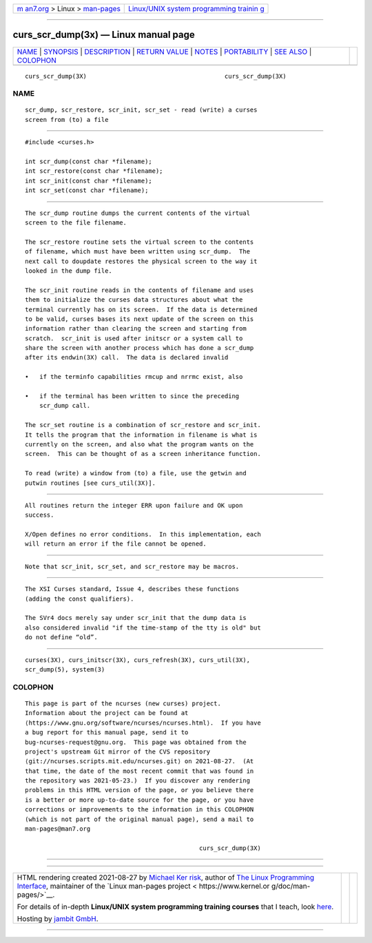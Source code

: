 .. container:: page-top

.. container:: nav-bar

   +----------------------------------+----------------------------------+
   | `m                               | `Linux/UNIX system programming   |
   | an7.org <../../../index.html>`__ | trainin                          |
   | > Linux >                        | g <http://man7.org/training/>`__ |
   | `man-pages <../index.html>`__    |                                  |
   +----------------------------------+----------------------------------+

--------------

curs_scr_dump(3x) — Linux manual page
=====================================

+-----------------------------------+-----------------------------------+
| `NAME <#NAME>`__ \|               |                                   |
| `SYNOPSIS <#SYNOPSIS>`__ \|       |                                   |
| `DESCRIPTION <#DESCRIPTION>`__ \| |                                   |
| `RETURN VALUE <#RETURN_VALUE>`__  |                                   |
| \| `NOTES <#NOTES>`__ \|          |                                   |
| `PORTABILITY <#PORTABILITY>`__ \| |                                   |
| `SEE ALSO <#SEE_ALSO>`__ \|       |                                   |
| `COLOPHON <#COLOPHON>`__          |                                   |
+-----------------------------------+-----------------------------------+
| .. container:: man-search-box     |                                   |
+-----------------------------------+-----------------------------------+

::

   curs_scr_dump(3X)                                      curs_scr_dump(3X)

NAME
-------------------------------------------------

::

          scr_dump, scr_restore, scr_init, scr_set - read (write) a curses
          screen from (to) a file


---------------------------------------------------------

::

          #include <curses.h>

          int scr_dump(const char *filename);
          int scr_restore(const char *filename);
          int scr_init(const char *filename);
          int scr_set(const char *filename);


---------------------------------------------------------------

::

          The scr_dump routine dumps the current contents of the virtual
          screen to the file filename.

          The scr_restore routine sets the virtual screen to the contents
          of filename, which must have been written using scr_dump.  The
          next call to doupdate restores the physical screen to the way it
          looked in the dump file.

          The scr_init routine reads in the contents of filename and uses
          them to initialize the curses data structures about what the
          terminal currently has on its screen.  If the data is determined
          to be valid, curses bases its next update of the screen on this
          information rather than clearing the screen and starting from
          scratch.  scr_init is used after initscr or a system call to
          share the screen with another process which has done a scr_dump
          after its endwin(3X) call.  The data is declared invalid

          •   if the terminfo capabilities rmcup and nrrmc exist, also

          •   if the terminal has been written to since the preceding
              scr_dump call.

          The scr_set routine is a combination of scr_restore and scr_init.
          It tells the program that the information in filename is what is
          currently on the screen, and also what the program wants on the
          screen.  This can be thought of as a screen inheritance function.

          To read (write) a window from (to) a file, use the getwin and
          putwin routines [see curs_util(3X)].


-----------------------------------------------------------------

::

          All routines return the integer ERR upon failure and OK upon
          success.

          X/Open defines no error conditions.  In this implementation, each
          will return an error if the file cannot be opened.


---------------------------------------------------

::

          Note that scr_init, scr_set, and scr_restore may be macros.


---------------------------------------------------------------

::

          The XSI Curses standard, Issue 4, describes these functions
          (adding the const qualifiers).

          The SVr4 docs merely say under scr_init that the dump data is
          also considered invalid "if the time-stamp of the tty is old" but
          do not define “old”.


---------------------------------------------------------

::

          curses(3X), curs_initscr(3X), curs_refresh(3X), curs_util(3X),
          scr_dump(5), system(3)

COLOPHON
---------------------------------------------------------

::

          This page is part of the ncurses (new curses) project.
          Information about the project can be found at 
          ⟨https://www.gnu.org/software/ncurses/ncurses.html⟩.  If you have
          a bug report for this manual page, send it to
          bug-ncurses-request@gnu.org.  This page was obtained from the
          project's upstream Git mirror of the CVS repository
          ⟨git://ncurses.scripts.mit.edu/ncurses.git⟩ on 2021-08-27.  (At
          that time, the date of the most recent commit that was found in
          the repository was 2021-05-23.)  If you discover any rendering
          problems in this HTML version of the page, or you believe there
          is a better or more up-to-date source for the page, or you have
          corrections or improvements to the information in this COLOPHON
          (which is not part of the original manual page), send a mail to
          man-pages@man7.org

                                                          curs_scr_dump(3X)

--------------

--------------

.. container:: footer

   +-----------------------+-----------------------+-----------------------+
   | HTML rendering        |                       | |Cover of TLPI|       |
   | created 2021-08-27 by |                       |                       |
   | `Michael              |                       |                       |
   | Ker                   |                       |                       |
   | risk <https://man7.or |                       |                       |
   | g/mtk/index.html>`__, |                       |                       |
   | author of `The Linux  |                       |                       |
   | Programming           |                       |                       |
   | Interface <https:     |                       |                       |
   | //man7.org/tlpi/>`__, |                       |                       |
   | maintainer of the     |                       |                       |
   | `Linux man-pages      |                       |                       |
   | project <             |                       |                       |
   | https://www.kernel.or |                       |                       |
   | g/doc/man-pages/>`__. |                       |                       |
   |                       |                       |                       |
   | For details of        |                       |                       |
   | in-depth **Linux/UNIX |                       |                       |
   | system programming    |                       |                       |
   | training courses**    |                       |                       |
   | that I teach, look    |                       |                       |
   | `here <https://ma     |                       |                       |
   | n7.org/training/>`__. |                       |                       |
   |                       |                       |                       |
   | Hosting by `jambit    |                       |                       |
   | GmbH                  |                       |                       |
   | <https://www.jambit.c |                       |                       |
   | om/index_en.html>`__. |                       |                       |
   +-----------------------+-----------------------+-----------------------+

--------------

.. container:: statcounter

   |Web Analytics Made Easy - StatCounter|

.. |Cover of TLPI| image:: https://man7.org/tlpi/cover/TLPI-front-cover-vsmall.png
   :target: https://man7.org/tlpi/
.. |Web Analytics Made Easy - StatCounter| image:: https://c.statcounter.com/7422636/0/9b6714ff/1/
   :class: statcounter
   :target: https://statcounter.com/
